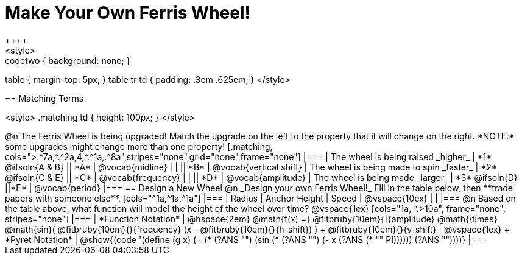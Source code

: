 = Make Your Own Ferris Wheel!
++++
<style>
.studentAnswerMedium { min-width: 70pt !important; }
.studentAnswerShort { min-width: 55pt !important; }
.codetwo { background: none; }
table { margin-top: 5px; }
table tr td { padding: .3em .625em; }
</style>
++++

== Matching Terms
++++
<style>
.matching td { height: 100px; }
</style>
++++
@n The Ferris Wheel is being upgraded! Match the upgrade on the left to the property that it will change on the right. *NOTE:* some upgrades might change more than one property!

[.matching, cols=">.^7a,^.^2a,4,^.^1a,.^8a",stripes="none",grid="none",frame="none"]
|===
| The wheel is being raised _higher_
| *1* @ifsoln{A & B}
|| *A*
| @vocab{midline}

|
|
|| *B*
| @vocab{vertical shift}

| The wheel is being made to spin _faster_
| *2* @ifsoln{C & E}
|| *C*
| @vocab{frequency}

|
|
|| *D*
| @vocab{amplitude}

| The wheel is being made _larger_
| *3* @ifsoln{D}
||*E*
| @vocab{period}
|===

== Design a New Wheel

@n _Design your own Ferris Wheel!_ Fill in the table below, then **trade papers with someone else**.

[cols="^1a,^1a,^1a"]
|===
| Radius 		| Anchor Height 	| Speed

| @vspace{10ex}	|					|
|===

@n Based on the table above, what function will model the height of the wheel over time?

@vspace{1ex}

[cols="1a, ^.>10a", frame="none", stripes="none"]
|===
| *Function Notation*
|
@hspace{2em}
@math{f(x) =} @fitbruby{10em}{}{amplitude} @math{\times}
@math{sin}(
 @fitbruby{10em}{}{frequency} (x - @fitbruby{10em}{}{h-shift})
) + @fitbruby{10em}{}{v-shift}

| @vspace{1ex} +
*Pyret Notation*
|
@show{(code '(define (g x) (+ (* (?ANS "") (sin (* (?ANS "") (- x (?ANS (* "" PI)))))) (?ANS ""))))}
|===

